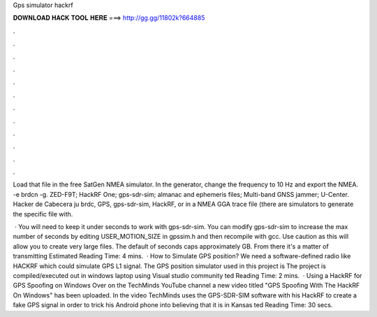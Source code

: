 Gps simulator hackrf



𝐃𝐎𝐖𝐍𝐋𝐎𝐀𝐃 𝐇𝐀𝐂𝐊 𝐓𝐎𝐎𝐋 𝐇𝐄𝐑𝐄 ===> http://gg.gg/11802k?664885



.



.



.



.



.



.



.



.



.



.



.



.

Load that file in the free SatGen NMEA simulator. In the generator, change the frequency to 10 Hz and export the NMEA.  -e brdcn -g. ZED-F9T; HackRF One; gps-sdr-sim; almanac and ephemeris files; Multi-band GNSS jammer; U-Center. Hacker de Cabecera ju brdc, GPS, gps-sdr-sim, HackRF, or in a NMEA GGA trace file (there are simulators to generate the specific file with.

 · You will need to keep it under seconds to work with gps-sdr-sim. You can modify gps-sdr-sim to increase the max number of seconds by editing USER_MOTION_SIZE in gpssim.h and then recompile with gcc. Use caution as this will allow you to create very large files. The default of seconds caps approximately GB. From there it's a matter of transmitting Estimated Reading Time: 4 mins.  · How to Simulate GPS position? We need a software-defined radio like HACKRF which could simulate GPS L1 signal. The GPS position simulator used in this project is  The project is compiled/executed out in windows laptop using Visual studio community ted Reading Time: 2 mins.  · Using a HackRF for GPS Spoofing on Windows Over on the TechMinds YouTube channel a new video titled "GPS Spoofing With The HackRF On Windows" has been uploaded. In the video TechMinds uses the GPS-SDR-SIM software with his HackRF to create a fake GPS signal in order to trick his Android phone into believing that it is in Kansas ted Reading Time: 30 secs.
